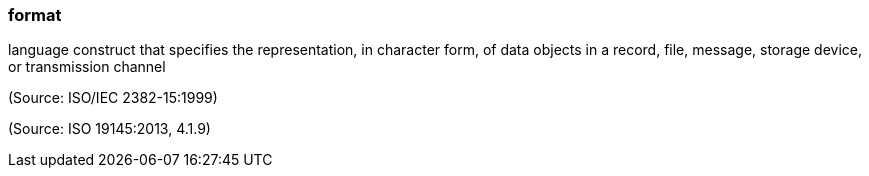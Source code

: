 === format

language construct that specifies the representation, in character form, of data objects in a record, file, message, storage device, or transmission channel

(Source: ISO/IEC 2382-15:1999)

(Source: ISO 19145:2013, 4.1.9)

